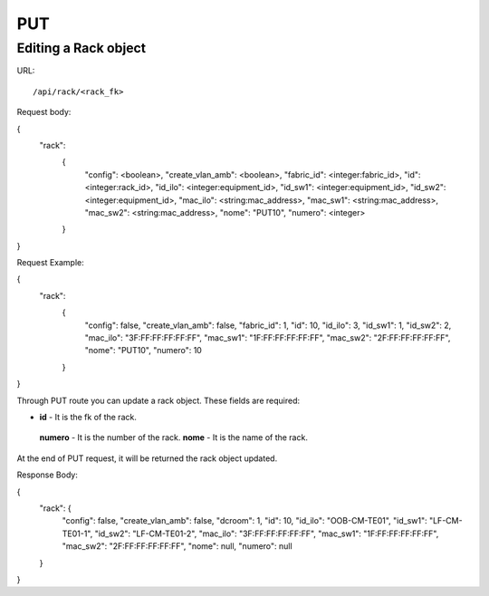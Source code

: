 .. _rackdir:

PUT
####


Editing a Rack object
*************************

URL::

    /api/rack/<rack_fk>

Request body:

.. code-block:: json

{
  "rack":
    {
      "config": <boolean>,
      "create_vlan_amb": <boolean>,
      "fabric_id": <integer:fabric_id>,
      "id": <integer:rack_id>,
      "id_ilo": <integer:equipment_id>,
      "id_sw1": <integer:equipment_id>,
      "id_sw2": <integer:equipment_id>,
      "mac_ilo": <string:mac_address>,
      "mac_sw1": <string:mac_address>,
      "mac_sw2": <string:mac_address>,
      "nome": "PUT10",
      "numero": <integer>
    }
}

Request Example:

.. code-block:: json

{
  "rack":
    {
      "config": false,
      "create_vlan_amb": false,
      "fabric_id": 1,
      "id": 10,
      "id_ilo": 3,
      "id_sw1": 1,
      "id_sw2": 2,
      "mac_ilo": "3F:FF:FF:FF:FF:FF",
      "mac_sw1": "1F:FF:FF:FF:FF:FF",
      "mac_sw2": "2F:FF:FF:FF:FF:FF",
      "nome": "PUT10",
      "numero": 10
    }
}

Through PUT route you can update a rack object. These fields are required:

* **id** - It is the fk of the rack.
 **numero** - It is the number of the rack.
 **nome** - It is the name of the rack.

At the end of PUT request, it will be returned the rack object updated.

Response Body:

{
  "rack": {
    "config": false,
    "create_vlan_amb": false,
    "dcroom": 1,
    "id": 10,
    "id_ilo": "OOB-CM-TE01",
    "id_sw1": "LF-CM-TE01-1",
    "id_sw2": "LF-CM-TE01-2",
    "mac_ilo": "3F:FF:FF:FF:FF:FF",
    "mac_sw1": "1F:FF:FF:FF:FF:FF",
    "mac_sw2": "2F:FF:FF:FF:FF:FF",
    "nome": null,
    "numero": null
  }
}